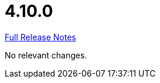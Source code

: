// SPDX-FileCopyrightText: 2023 Artemis Changelog Contributors
//
// SPDX-License-Identifier: CC-BY-SA-4.0

= 4.10.0

link:https://github.com/ls1intum/Artemis/releases/tag/4.10.0[Full Release Notes]

No relevant changes.
